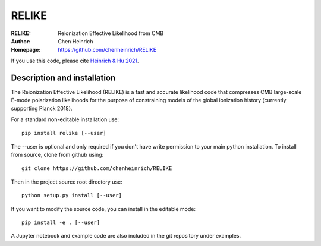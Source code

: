 ===================
RELIKE 
===================
:RELIKE: Reionization Effective Likelihood from CMB 
:Author: Chen Heinrich
:Homepage: https://github.com/chenheinrich/RELIKE

If you use this code, please cite `Heinrich & Hu 2021 <https://arxiv.org/abs/2104.13998>`_.


Description and installation
=============================

The Reionization Effective Likelihood (RELIKE) is a fast and accurate likelihood code that 
compresses CMB large-scale E-mode polarization likelihoods for the purpose of 
constraining models of the global ionization history (currently supporting Planck 2018).

For a standard non-editable installation use::

    pip install relike [--user]

The --user is optional and only required if you don't have write permission to your main python installation.
To install from source, clone from github using::

    git clone https://github.com/chenheinrich/RELIKE

Then in the project source root directory use::

    python setup.py install [--user]

If you want to modify the source code, you can install in the editable mode::

    pip install -e . [--user]

A Jupyter notebook and example code are also included in the git repository under examples.

